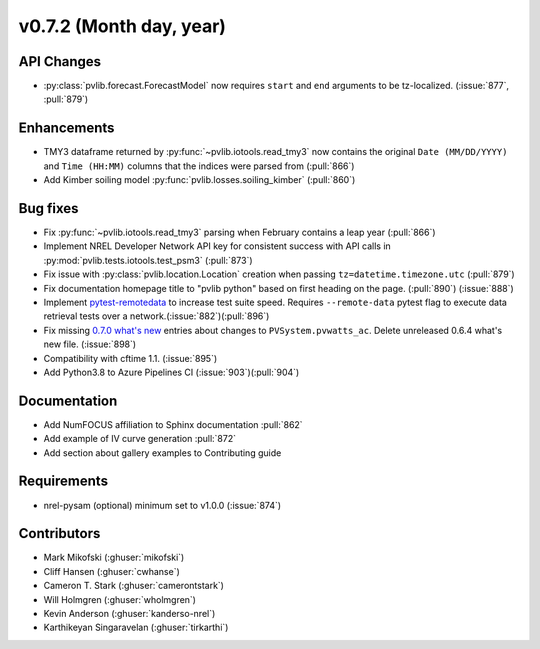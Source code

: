 .. _whatsnew_0720:

v0.7.2 (Month day, year)
-------------------------

API Changes
~~~~~~~~~~~
* :py:class:`pvlib.forecast.ForecastModel` now requires ``start`` and ``end``
  arguments to be tz-localized. (:issue:`877`, :pull:`879`)

Enhancements
~~~~~~~~~~~~
* TMY3 dataframe returned by :py:func:`~pvlib.iotools.read_tmy3` now contains
  the original ``Date (MM/DD/YYYY)`` and ``Time (HH:MM)`` columns that the
  indices were parsed from (:pull:`866`)
* Add Kimber soiling model :py:func:`pvlib.losses.soiling_kimber` (:pull:`860`)

Bug fixes
~~~~~~~~~
* Fix :py:func:`~pvlib.iotools.read_tmy3` parsing when February contains
  a leap year (:pull:`866`)
* Implement NREL Developer Network API key for consistent success with API
  calls in :py:mod:`pvlib.tests.iotools.test_psm3` (:pull:`873`)
* Fix issue with :py:class:`pvlib.location.Location` creation when
  passing ``tz=datetime.timezone.utc`` (:pull:`879`)
* Fix documentation homepage title to "pvlib python" based on first heading on
  the page. (:pull:`890`) (:issue:`888`)
* Implement `pytest-remotedata <https://github.com/astropy/pytest-remotedata>`_
  to increase test suite speed. Requires ``--remote-data`` pytest flag to
  execute data retrieval tests over a network.(:issue:`882`)(:pull:`896`)
* Fix missing
  `0.7.0 what's new <https://pvlib-python.readthedocs.io/en/stable/whatsnew.html#v0-7-0-december-18-2019>`_
  entries about changes to ``PVSystem.pvwatts_ac``. Delete unreleased
  0.6.4 what's new file. (:issue:`898`)
* Compatibility with cftime 1.1. (:issue:`895`)
* Add Python3.8 to Azure Pipelines CI (:issue:`903`)(:pull:`904`)


Documentation
~~~~~~~~~~~~~
* Add NumFOCUS affiliation to Sphinx documentation :pull:`862`
* Add example of IV curve generation :pull:`872`
* Add section about gallery examples to Contributing guide

Requirements
~~~~~~~~~~~~
* nrel-pysam (optional) minimum set to v1.0.0 (:issue:`874`)

Contributors
~~~~~~~~~~~~
* Mark Mikofski (:ghuser:`mikofski`)
* Cliff Hansen (:ghuser:`cwhanse`)
* Cameron T. Stark (:ghuser:`camerontstark`)
* Will Holmgren (:ghuser:`wholmgren`)
* Kevin Anderson (:ghuser:`kanderso-nrel`)
* Karthikeyan Singaravelan (:ghuser:`tirkarthi`)

